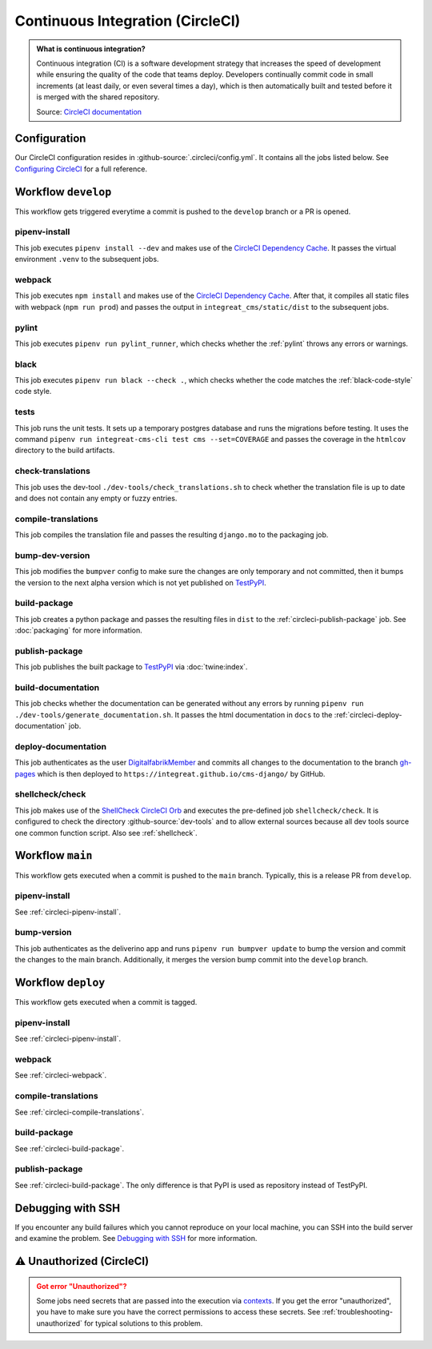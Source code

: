 *********************************
Continuous Integration (CircleCI)
*********************************

.. admonition:: What is continuous integration?

   Continuous integration (CI) is a software development strategy that increases the speed of development while ensuring
   the quality of the code that teams deploy. Developers continually commit code in small increments (at least daily, or
   even several times a day), which is then automatically built and tested before it is merged with the shared repository.

   Source: `CircleCI documentation <https://circleci.com/continuous-integration/>`__


Configuration
=============

Our CircleCI configuration resides in :github-source:`.circleci/config.yml`.
It contains all the jobs listed below.
See `Configuring CircleCI <https://circleci.com/docs/2.0/configuration-reference/>`__ for a full reference.


Workflow ``develop``
====================

This workflow gets triggered everytime a commit is pushed to the ``develop`` branch or a PR is opened.

.. image:: images/circleci-main-workflow.png
    :alt: CircleCI main workflow

.. _circleci-pipenv-install:

pipenv-install
--------------

This job executes ``pipenv install --dev`` and makes use of the `CircleCI Dependency Cache <https://circleci.com/docs/2.0/caching/>`__.
It passes the virtual environment ``.venv`` to the subsequent jobs.

.. _circleci-webpack:

webpack
-------

This job executes ``npm install`` and makes use of the `CircleCI Dependency Cache <https://circleci.com/docs/2.0/caching/>`__.
After that, it compiles all static files with webpack (``npm run prod``) and passes the output in
``integreat_cms/static/dist`` to the subsequent jobs.

pylint
------

This job executes ``pipenv run pylint_runner``, which checks whether the :ref:`pylint` throws any errors or warnings.

black
-----

This job executes ``pipenv run black --check .``, which checks whether the code matches the :ref:`black-code-style` code style.

tests
-----

This job runs the unit tests. It sets up a temporary postgres database and runs the migrations before testing.
It uses the command ``pipenv run integreat-cms-cli test cms --set=COVERAGE`` and
passes the coverage in the ``htmlcov`` directory to the build artifacts.

check-translations
------------------

This job uses the dev-tool ``./dev-tools/check_translations.sh`` to check whether the translation file is up to date and
does not contain any empty or fuzzy entries.

.. _circleci-compile-translations:

compile-translations
--------------------

This job compiles the translation file and passes the resulting ``django.mo`` to the packaging job.

bump-dev-version
----------------

This job modifies the ``bumpver`` config to make sure the changes are only temporary and not committed, then it bumps
the version to the next alpha version which is not yet published on
`TestPyPI <https://test.pypi.org/project/integreat-cms/#history>`__.

.. _circleci-build-package:

build-package
-------------

This job creates a python package and passes the resulting files in ``dist`` to the :ref:`circleci-publish-package` job.
See :doc:`packaging` for more information.

.. _circleci-publish-package:

publish-package
---------------

This job publishes the built package to `TestPyPI <https://test.pypi.org/project/integreat-cms/>`__ via :doc:`twine:index`.

build-documentation
-------------------

This job checks whether the documentation can be generated without any errors by running
``pipenv run ./dev-tools/generate_documentation.sh``.
It passes the html documentation in ``docs`` to the :ref:`circleci-deploy-documentation` job.

.. _circleci-deploy-documentation:

deploy-documentation
--------------------

This job authenticates as the user `DigitalfabrikMember <https://github.com/DigitalfabrikMember>`_ and commits all changes to the
documentation to the branch `gh-pages <https://github.com/Integreat/cms-django/tree/gh-pages>`_
which is then deployed to ``https://integreat.github.io/cms-django/`` by GitHub.

.. _circleci-shellcheck:

shellcheck/check
----------------

This job makes use of the `ShellCheck CircleCI Orb <https://circleci.com/developer/orbs/orb/circleci/shellcheck>`_ and
executes the pre-defined job ``shellcheck/check``. It is configured to check the directory :github-source:`dev-tools`
and to allow external sources because all dev tools source one common function script. Also see :ref:`shellcheck`.


Workflow ``main``
=================

This workflow gets executed when a commit is pushed to the ``main`` branch. Typically, this is a release PR from ``develop``.

pipenv-install
--------------

See :ref:`circleci-pipenv-install`.

bump-version
------------

This job authenticates as the deliverino app and runs ``pipenv run bumpver update`` to bump the version and commit the
changes to the main branch. Additionally, it merges the version bump commit into the ``develop`` branch.


Workflow ``deploy``
===================

This workflow gets executed when a commit is tagged.

pipenv-install
--------------

See :ref:`circleci-pipenv-install`.

webpack
-------

See :ref:`circleci-webpack`.

compile-translations
--------------------

See :ref:`circleci-compile-translations`.

build-package
-------------

See :ref:`circleci-build-package`.

publish-package
---------------

See :ref:`circleci-build-package`. The only difference is that PyPI is used as repository instead of TestPyPI.


Debugging with SSH
==================

If you encounter any build failures which you cannot reproduce on your local machine, you can SSH into the build
server and examine the problem. See `Debugging with SSH <https://circleci.com/docs/2.0/ssh-access-jobs/>`__ for
more information.


.. _circleci-unauthorized:

⚠ Unauthorized (CircleCI)
=========================

.. admonition:: Got error "Unauthorized"?
    :class: error

    Some jobs need secrets that are passed into the execution via `contexts <https://circleci.com/docs/2.0/contexts/>`_.
    If you get the error "unauthorized", you have to make sure you have the correct permissions to access these secrets.
    See :ref:`troubleshooting-unauthorized` for typical solutions to this problem.
